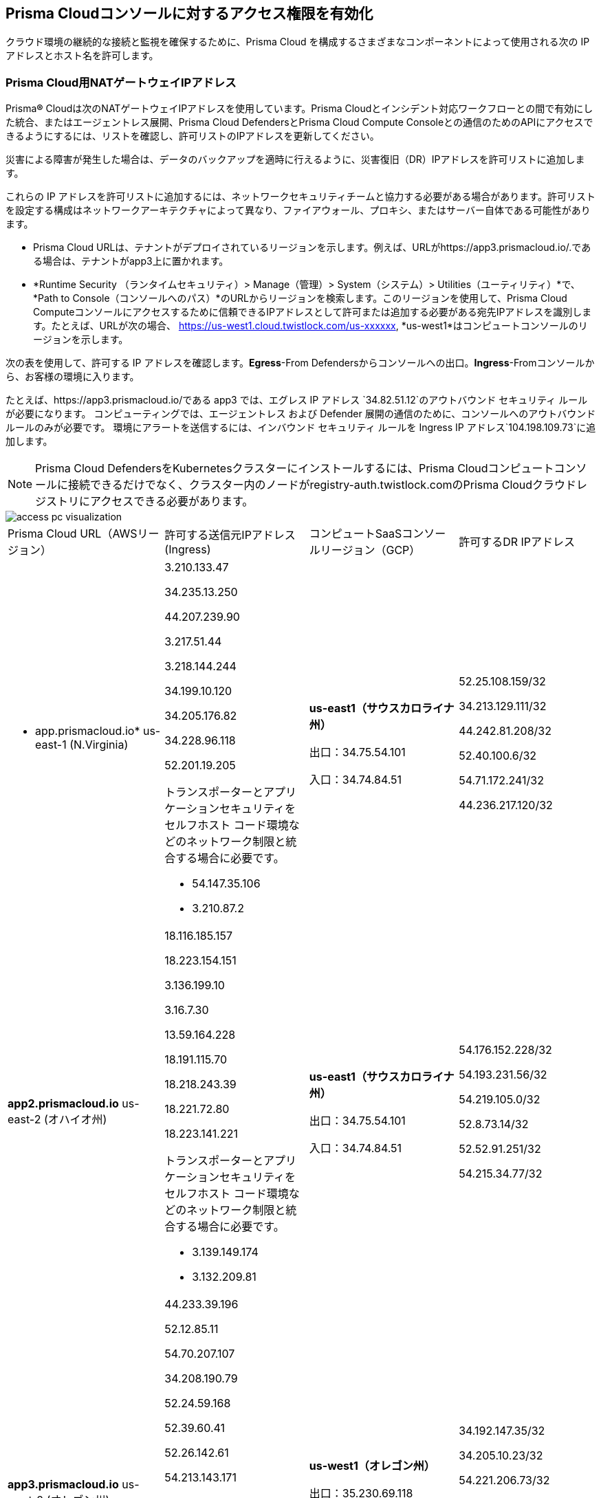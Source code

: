 == Prisma Cloudコンソールに対するアクセス権限を有効化
// List of NAT Gateway IP addresses for Prisma® Cloud and the URLs/domains that you must add to an allow list.

クラウド環境の継続的な接続と監視を確保するために、Prisma Cloud を構成するさまざまなコンポーネントによって使用される次の IP アドレスとホスト名を許可します。

[#idcb6d3cd4-d1bf-450a-b0ec-41c23a4d4280]
=== Prisma Cloud用NATゲートウェイIPアドレス
Prisma**®** Cloudは次のNATゲートウェイIPアドレスを使用しています。Prisma Cloudとインシデント対応ワークフローとの間で有効にした統合、またはエージェントレス展開、Prisma Cloud DefendersとPrisma Cloud Compute Consoleとの通信のためのAPIにアクセスできるようにするには、リストを確認し、許可リストのIPアドレスを更新してください。

災害による障害が発生した場合は、データのバックアップを適時に行えるように、災害復旧（DR）IPアドレスを許可リストに追加します。

これらの IP アドレスを許可リストに追加するには、ネットワークセキュリティチームと協力する必要がある場合があります。許可リストを設定する構成はネットワークアーキテクチャによって異なり、ファイアウォール、プロキシ、またはサーバー自体である可能性があります。

* Prisma Cloud URLは、テナントがデプロイされているリージョンを示します。例えば、URLがhttps://app3.prismacloud.io/.である場合は、テナントがapp3上に置かれます。

* *Runtime Security （ランタイムセキュリティ）> Manage（管理）> System（システム）> Utilities（ユーティリティ）*で、*Path to Console（コンソールへのパス）*のURLからリージョンを検索します。このリージョンを使用して、Prisma Cloud Computeコンソールにアクセスするために信頼できるIPアドレスとして許可または追加する必要がある宛先IPアドレスを識別します。たとえば、URLが次の場合、 https://us-west1.cloud.twistlock.com/us-xxxxxx, *us-west1*はコンピュートコンソールのリージョンを示します。

次の表を使用して、許可する IP アドレスを確認します。*Egress*-From Defendersからコンソールへの出口。*Ingress*-Fromコンソールから、お客様の環境に入ります。

たとえば、https://app3.prismacloud.io/である app3 では、エグレス IP アドレス `34.82.51.12`のアウトバウンド セキュリティ ルールが必要になります。
コンピューティングでは、エージェントレス および Defender 展開の通信のために、コンソールへのアウトバウンド ルールのみが必要です。
環境にアラートを送信するには、インバウンド セキュリティ ルールを Ingress IP アドレス`104.198.109.73`に追加します。

[NOTE]
====
Prisma Cloud DefendersをKubernetesクラスターにインストールするには、Prisma Cloudコンピュートコンソールに接続できるだけでなく、クラスター内のノードがregistry-auth.twistlock.comのPrisma Cloudクラウドレジストリにアクセスできる必要があります。
====

image::get-started/access-pc-visualization.png[]

[cols="26%a,25%a,26%a,24%a"]
|===
|Prisma Cloud URL（AWSリージョン）
|許可する送信元IPアドレス (Ingress)
|コンピュートSaaSコンソールリージョン（GCP）
|許可するDR IPアドレス


|* app.prismacloud.io* us-east-1 (N.Virginia)
|3.210.133.47

34.235.13.250

44.207.239.90

3.217.51.44

3.218.144.244

34.199.10.120

34.205.176.82

34.228.96.118

52.201.19.205

トランスポーターとアプリケーションセキュリティをセルフホスト コード環境などのネットワーク制限と統合する場合に必要です。

* 54.147.35.106

* 3.210.87.2
|*us-east1（サウスカロライナ州）*

出口：34.75.54.101

入口：34.74.84.51
|52.25.108.159/32

34.213.129.111/32

44.242.81.208/32

52.40.100.6/32

54.71.172.241/32

44.236.217.120/32


|*app2.prismacloud.io* us-east-2 (オハイオ州)
|18.116.185.157

18.223.154.151

3.136.199.10

3.16.7.30

13.59.164.228

18.191.115.70

18.218.243.39

18.221.72.80

18.223.141.221

トランスポーターとアプリケーションセキュリティをセルフホスト コード環境などのネットワーク制限と統合する場合に必要です。

* 3.139.149.174

* 3.132.209.81
|*us-east1（サウスカロライナ州）*

出口：34.75.54.101

入口：34.74.84.51
|54.176.152.228/32

54.193.231.56/32

54.219.105.0/32

52.8.73.14/32

52.52.91.251/32

54.215.34.77/32


|*app3.prismacloud.io* us-west-2 (オレゴン州)
|44.233.39.196

52.12.85.11

54.70.207.107

34.208.190.79

52.24.59.168

52.39.60.41

52.26.142.61

54.213.143.171

54.218.131.166

トランスポーターとアプリケーションセキュリティをセルフホスト コード環境などのネットワーク制限と統合する場合に必要です。

* 52.35.163.8

* 44.231.203.74

* 44.231.142.62
|*us-west1（オレゴン州）*

出口：35.230.69.118 

入口：104.198.109.73
|34.192.147.35/32

34.205.10.23/32

54.221.206.73/32

54.145.56.75/32

54.152.99.85/32

52.73.209.182/32


|* app4.prismacloud.io* us-west-1 (N.California)
|184.72.47.199

54.193.251.180

54.241.31.130

13.52.27.189

13.52.105.217

13.52.157.154

13.52.175.228

52.52.50.152

52.52.110.223

トランスポーターとアプリケーションセキュリティをセルフホスト コード環境などのネットワーク制限と統合する場合に必要です。

* 50.18.117.136

* 54.215.44.246
|*us-west1（オレゴン州）*

出口：35.230.69.118 

入口：104.198.109.73
|3.18.55.196/32

3.18.59.163/32

3.141.248.48/32

3.135.129.242/32

3.22.165.22/32

3.141.146.82/32


|* app5.prismacloud.io* us-east-2 (オハイオ州)
|3.128.141.242

3.129.241.104

3.130.104.173

3.136.191.187

13.59.109.178

18.190.115.80
|*us-east1（サウスカロライナ州）*

出口：34.75.54.101

入口：34.74.84.51
|


|* app.anz.prismacloud.io* ap-southeast-2 (シドニー)
|13.55.65.214

3.104.84.8

54.66.162.181

3.104.252.91

13.210.254.18

13.239.110.68

52.62.75.140

52.62.194.176

54.66.215.148

トランスポーターとアプリケーションセキュリティをセルフホスト コード環境などのネットワーク制限と統合する場合に必要です。

* 52.64.90.100

* 54.206.227.53
|*asia-northeast1（日本、東京*または*australia-southeast1（オーストラリア、シドニー）*

出口：35.194.113.255または35.244.121.190

入口：35.200.123.236または35.189.44.184
|


|*app.ca.prismacloud.io* ca-central-1 (カナダ - 中部)
|3.97.19.141

3.97.195.202

3.97.251.220

15.223.59.158

15.223.96.201

15.223.127.111

52.60.127.179

99.79.30.121

35.182.209.121

トランスポーターとアプリケーションセキュリティをセルフホスト コード環境などのネットワーク制限と統合する場合に必要です。

* 35.183.55.7

* 3.98.207.92
|*northamerica-northeast1（モントリオール、ケベック州）*

出口：35.203.59.190

入口：35.203.31.67
|


|*app.prismacloud.cn* cn-northwest-1 (寧夏)
|52.82.89.61

52.82.102.153

52.82.104.173

52.83.179.1

52.83.70.13

52.83.77.73
|コンピュートSaaSはサポートされていません
|


|*app.ind.prismacloud.io*
|13.126.142.108

3.108.78.191

65.0.233.228

15.207.175.101

15.207.56.212

3.108.163.21

3.109.149.80

35.154.114.39

65.1.154.7

トランスポーターとアプリケーションセキュリティをセルフホスト コード環境などのネットワーク制限と統合する場合に必要です。

* 65.0.226.192

* 13.127.213.101

|*asia-south1-a（ムンバイ）*

出口：35.200.249.161

入口：35.200.140.118
|


|*app.uk.prismacloud.io* eu-west2 ( (ロンドン))
|13.42.159.205

3.8.248.150

35.176.28.215

3.9.200.0

18.133.126.85

18.134.251.157

18.168.9.241

18.168.51.89

35.176.57.39

トランスポーターとアプリケーションセキュリティをセルフホスト コード環境などのネットワーク制限と統合する場合に必要です。

* 3.9.243.250

* 18.133.59.44
|*europe-west2（ロンドン）*

出口：34.105.197.208

入口：34.89.87.128
|


|*app.eu.prismacloud.io* eu-central-1 (フランクフルト)
|18.184.42.114

3.73.209.143

3.75.34.63

3.121.64.255

3.121.248.165

3.121.107.154

18.184.105.224

18.185.81.104

52.29.141.235

トランスポーターとアプリケーションセキュリティをセルフホスト コード環境などのネットワーク制限と統合する場合に必要です。

* 3.69.215.10

* 18.159.139.221
|*europe-west3（ドイツ、フランクフルト）*

出口：34.107.65.220

入口：34.107.91.105
|34.247.199.145/32

3.248.43.139/32

54.73.199.140/32

52.209.24.141/32

52.211.138.79/32

52.208.61.249/32


|*app2.eu.prismacloud.io* eu-west-1 (アイルランド)
|52.208.88.215

54.170.230.172

54.72.135.50

18.200.200.125

3.248.26.245

99.81.226.57

52.208.244.121

18.200.207.86

63.32.161.197

トランスポーターとアプリケーションセキュリティをセルフホスト コード環境などのネットワーク制限と統合する場合に必要です。

* 54.170.182.84

* 79.125.19.221
|*europe-west3（ドイツ、フランクフルト）*

出口：34.89.249.72, 34.107.65.220

入口：34.107.91.105
|3.65.146.60/32

18.198.160.165/32

18.194.43.28/32

3.65.81.38/32

3.65.16.200/32

3.65.81.86/32

|*app.fr.prismacloud.io* eu-west-3 (パリ)
|13.36.26.86

13.37.138.49

13.37.20.19

15.188.106.72

15.188.116.74

13.38.189.211

15.188.209.236

15.188.0.67

35.181.110.153

トランスポーターとアプリケーションセキュリティをセルフホスト コード環境などのネットワーク制限と統合する場合に必要です。

* 35.180.236.144
* 52.47.148.170
|*europe-west9 (フランス、パリ)*

出口：34.163.186.175

入口：34.163.33.98
|


|*app.gov.prismacloud.io* us-gov-west-1 (AWS GovCloud US-West)
|15.200.146.166

15.200.89.211
|*us-west1（オレゴン州）*

出口：35.230.69.118 

入口：104.198.109.73
|


|*app.jp.prismacloud.io* ap-northeast-1 (東京)
|18.178.170.193

18.182.113.156

3.114.23.157

13.114.192.248

13.230.74.246

18.180.127.96

35.75.84.20

35.76.22.242

54.249.107.1

トランスポーターとアプリケーションセキュリティをセルフホスト コード環境などのネットワーク制限と統合する場合に必要です。

* 35.79.185.43

* 54.178.36.219
|*asia-northeast1-a (東京、日本、アジア太平洋地域)*

出口：35.200.123.236

入口：35.194.113.255
|


|*app.sg.prismacloud.io* ap-southeast-1 (シンガポール)
|13.251.200.128

18.136.72.0

18.139.106.36

13.250.248.219

18.139.183.196

52.76.28.40

52.76.70.227

52.221.36.124

52.221.157.53

トランスポーターとアプリケーションセキュリティをセルフホスト コード環境などのネットワーク制限と統合する場合に必要です。

* 3.0.37.2

* 54.251.48.202
|*asia-southeast1（シンガポール）*

出口：35.198.194.238

入口：34.87.137.141
|


|*Prisma Cloud US上のデータセキュリティ*
|3.128.230.117

3.14.212.156

3.22.23.119

20.9.80.30

20.9.81.254

20.228.128.132

20.228.250.145

20.253.198.116

20.253.198.147
|
|


|*Prisma Cloud EUのデータセキュリティ*
|3.64.66.135

18.198.52.216

3.127.191.112

20.223.237.240

20.238.97.44

20.26.194.122

51.142.252.210

51.124.198.75

51.124.199.134
|
|

|===


コンプライアンス上の理由により、バックアップ/ディザスタリカバリ（DR）IPアドレスは一部の地域ではサポートされていません。


[#id82dc870f-ce5b-45c9-a196-f4d069cf94a2]
=== PrismaCloud管理コンソール

Prisma Cloudユーザーインターフェースを使用するには、以下のドメインへのアクセスを許可します。

* Palo ALto Networksサブドメイン。
+
{asterisk}.paloaltonetworks.comを追加すると、以下のすべてのURLを含めることができます。
+
** apps.paloaltonetworks.com

** autofocus.paloaltonetworks.com

** docs.paloaltonetworks.com

** identity.paloaltonetworks.com

** live.paloaltonetworks.com

** login.paloaltonetworks.com

** support.paloaltonetworks.com
+
Prisma Cloud 管理コンソールには、いくつかの追加 URL も必要です。

* Prisma CloudテナントURL
+
Prisma CloudのURLは、テナントが展開されている地域やクラスタによって異なります。Welcomeメールには、プロビジョニングされたテナント固有の、以下のいずれかのURLが含まれます。
+
** https://app.prismacloud.io
** https://app2.prismacloud.io
** https://app3.prismacloud.io
** https://app4.prismacloud.io
** https://app5.prismacloud.io
** https://app.anz.prismacloud.io
** https://app.ca.prismacloud.io
** https://app.eu.prismacloud.io
** https://app2.eu.prismacloud.io
** https://app.fr.prismacloud.io
** https://app.gov.prismacloud.io
** https://app.ind.prismacloud.io
** https://app.jp.prismacloud.io
** https://app.sg.prismacloud.io
** https://app.prismacloud.cn
** https://app.uk.prismacloud.io

* Prisma Cloud APIインターフェース
+
api{asterisk}.{asterisk}.prismacloud.io.Prisma Cloudテナントのhttps://pan.dev/prisma-cloud/api/cspm/api-urls/[API URL]を参照してください。

* Prisma Cloudのサインインとステータス更新に関連するURL
+
** assets.adobedtm.com
** cloudfront.net
** dpm.demdex.net
** google.com
** google.com/recaptcha/
** gstatic.com
** gstatic.com/recaptcha/
** polyfill.io
+
* wss://{asterisk}.prismacloud.io
+
* クラウドワークロード保護（CWP）機能
+
{asterisk}.twistlock.com。Prisma Cloud コンソールの*Compute（コンピュート）*タブで利用可能なCWP機能にアクセスします。

* クラウドネットワークセキュリティ（CNS）/マイクロセグメンテーション機能
+
{asterisk}.network.prismacloud.io。Prisma Cloudコンソールの*Network Security（ネットワークセキュリティ）*タブで有効になっているマイクロセグメンテーション機能にアクセスします。

* アプリケーションセキュリティ機能
+
** {asterisk}.bridgecrew.cloud。Prisma CloudコンソールのApplication Security and Settings（アプリケーションセキュリティと設定）タブで有効になっているアプリケーションセキュリティ機能です。アプリケーションセキュリティのカスタマイズされたナビゲーションにアクセスするには、Prisma Cloud スイッチャーで[アプリケーションセキュリティ]を選択していることを確認してください。アプリケーション \セキュリティ設定は [設定] の下にあります。

//** To onboard a VCS/SCM integration or to scan Pull Requests, enable outbound communication from the VCS provider / on-prem server to the following IP addresses:

//*** 10.236.14.127
//*** 10.236.9.16

** Checkov を使用してリポジトリをスキャンし、結果を報告する場合、以下の場合は次のドメインへのアクセスを許可する必要があります。
+
パイプライン内でCheckovを実行しています。Checkovを実行しているマシンへのアクセスを有効にします。
+
ローカルマシンでIDE拡張機能を実行している場合は、ローカルマシンでアクセスを有効にします。

[cols="12%a,19%a,32%a,37%a"]

|===
|*Prisma Cloud URLはオンです*
|*APIゲートウェイ*
|*調査結果をアップロードするためのS3バケット*
|*正しいS3バケットにルーティングするS3バケット*

|app3
|api3.prismacloud.io
|bc-scanner-results-890234264427-prod.s3.us-west-2.amazonaws.com
|bc-scanner-results-890234264427-prod.s3.us-west-2.amazonaws.com

|app0
|api0.prismacloud.io
|bc-scanner-results-469330042197-prod.s3.us-east-1.amazonaws.com
|bc-scanner-results-469330042197-prod.s3.us-west-2.amazonaws.com

|app
|api.prismacloud.io
|bc-scanner-results-838878234734-prod.s3.us-east-1.amazonaws.com
|bc-scanner-results-838878234734-prod.s3.us-west-2.amazonaws.com

|app2
|api2.prismacloud.io
|bc-scanner-results-612480224350-prod.s3.us-east-2.amazonaws.com
|bc-scanner-results-612480224350-prod.s3.us-west-2.amazonaws.com

|app4
|api4.prismacloud.io
|bc-scanner-results-540411623009-prod.s3.us-west-1.amazonaws.com
|bc-scanner-results-540411623009-prod.s3.us-west-2.amazonaws.com

|app5
|api5.prismacloud.io
|bc-scanner-results-700766934309-prod.s3.us-east-2.amazonaws.com
|bc-scanner-results-700766934309-prod.s3.us-west-2.amazonaws.com

|app.ca
|api.ca.prismacloud.io
|bc-scanner-results-205367576728-prod.s3.ca-central-1.amazonaws.com
|bc-scanner-results-205367576728-prod.s3.us-west-2.amazonaws.com

|app.eu
|api.eu.prismacloud.io
|bc-scanner-results-836922451682-prod.s3.eu-central-1.amazonaws.com
|bc-scanner-results-836922451682-prod.s3.us-west-2.amazonaws.com

|app2.eu
|api2.eu.prismacloud.io
|bc-scanner-results-800009193461-prod.s3.eu-west-1.amazonaws.com
|bc-scanner-results-800009193461-prod.s3.us-west-2.amazonaws.com

|app.ind
|api.ind.prismacloud.io
|bc-scanner-results-018169107740-prod.s3.ap-south-1.amazonaws.com
|bc-scanner-results-018169107740-prod.s3.us-west-2.amazonaws.com

|app.fr
|api.fr.prismacloud.io
|bc-scanner-results-063178804405-prod.s3.eu-west-3.amazonaws.com
|bc-scanner-results-063178804405-prod.s3.us-west-2.amazonaws.com

|app-uk
|api.uk.prismacloud.io
|bc-scanner-results-580360239683-prod.s3.eu-west-2.amazonaws.com
|bc-scanner-results-580360239683-prod.s3.us-west-2.amazonaws.com

|app.jp
|api.jp.prismacloud.io
|bc-scanner-results-510882576293-prod.s3.ap-northeast-1.amazonaws.com
|bc-scanner-results-510882576293-prod.s3.us-west-2.amazonaws.com

|app.sg
|api.sg.prismacloud.io
|bc-scanner-results-277833049433-prod.s3.ap-southeast-1.amazonaws.com
|bc-scanner-results-277833049433-prod.s3.us-west-2.amazonaws.com

|app.anz
|api.anz.prismacloud.io
|bc-scanner-results-607751493482-prod.s3.ap-southeast-2.amazonaws.com
|bc-scanner-results-607751493482-prod.s3.us-west-2.amazonaws.com

|===


* Adoption Advisor {asterisk}.ingest.sentry.io

* Launch Darkly
+
{asterisk}.launchdarkly.com。機能へのプレビューアクセスを有効にします。Launch Darklyのhttps://docs.launchdarkly.com/home/advanced/public-ip-list#accessing-launchdarkly-through-a-public-ip-range[パブリックIPアドレスリスト]も参照してください。

* Pendo
+
Prisma Cloudはアプリ内分析にPendoを使用しています。
+
** app.pendo.io

** data.pendo.io

** cdn.pendo.io

** us.pendo.io, {asterisk}.us.pendo.io

** {asterisk}.storage.googleapis.com

* 機能リクエストの送信
+
** prismacloud.ideas.aha.io cdn.aha.io

** secure.gravatar.com

** s3.amazonaws.com

* 画像とフォント
+
** use.typekit.net

** p.typekit.net

** fonts.googleapis.com

** {asterisk}.storage.googleapis.com

** fonts.gstatic.com

** mt.google.com

* Palo Alto Support Portal and LiveCommunity
+
** static.cloud.coveo.com

** platform.cloud.coveo.com

** nebula-cdn.kampyle.com

** maxcdn.bootstrapcdn.com

** use.fontawesome.com

** ajax.googleapis.com

** prod.hosted.lithcloud.com

** static.hotjar.com

** vars.hotjar.com

** assets.adobedtm.com

** paloaltonetworks.hosted.panopto.com

** cdn.embed.ly

** tag.demandbase.com

** paloaltonetworks.d1.sc.omtrdc.net

** cloudfront.net

** cdn.pendo.io

** data.pendo.io

** firestore.googleapis.com

** use.typekit.net

** p.typekit.net

** {asterisk}.youtube.com



